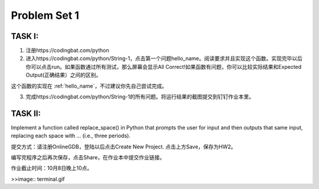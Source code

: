 .. _hw2:

Problem Set 1
======================
TASK I:
---------

1. 注册https://codingbat.com/python

2. 进入https://codingbat.com/python/String-1，点击第一个问题hello_name。阅读要求并且实现这个函数。实现完毕以后你可以点击run。如果函数通过所有测试，那么屏幕会显示All Correct!如果函数有问题，你可以比较实际结果和Expected Output(正确结果）之间的区别。

这个函数的实现在 :ref:`hello_name`，不过建议你先自己尝试完成。

3. 完成https://codingbat.com/python/String-1的所有问题。将运行结果的截图提交到钉钉作业本里。

TASK II:
-----------

Implement a function called replace_space() in Python that prompts the user for input and then outputs that same input, replacing each space with ... (i.e., three periods).

.. image:: terminal.gif
  :width: 400

提交方式：请注册OnlineGDB，登陆以后点击Create New Project. 点击上方Save，保存为HW2。

编写完程序之后再次保存，点击Share，在作业本中提交作业链接。

作业截止时间：10月8日晚上10点。

>>image:: terminal.gif

